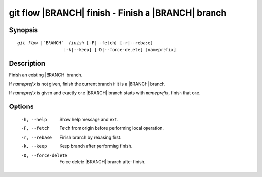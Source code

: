 .. -*- mode: rst ; ispell-local-dictionary: "american" -*-


git flow |BRANCH| finish - Finish a |BRANCH| branch
======================================================


Synopsis
-----------

.. parsed-literal::

  `git flow` |`BRANCH`| `finish` [-F|--fetch] [-r|--rebase]
                    [-k|--keep] [-D|--force-delete] [nameprefix]


Description
-----------

Finish an existing |BRANCH| branch.

If `nameprefix` is not given, finish the current branch if it is a
|BRANCH| branch.

If `nameprefix` is given and exactly one |BRANCH| branch starts with
`nameprefix`, finish that one.



Options
-----------

  -h, --help          Show help message and exit.
  -F, --fetch         Fetch from origin before performing local operation.
  -r, --rebase        Finish branch by rebasing first.
  -k, --keep          Keep branch after performing finish.
  -D, --force-delete  Force delete |BRANCH| branch after finish.
